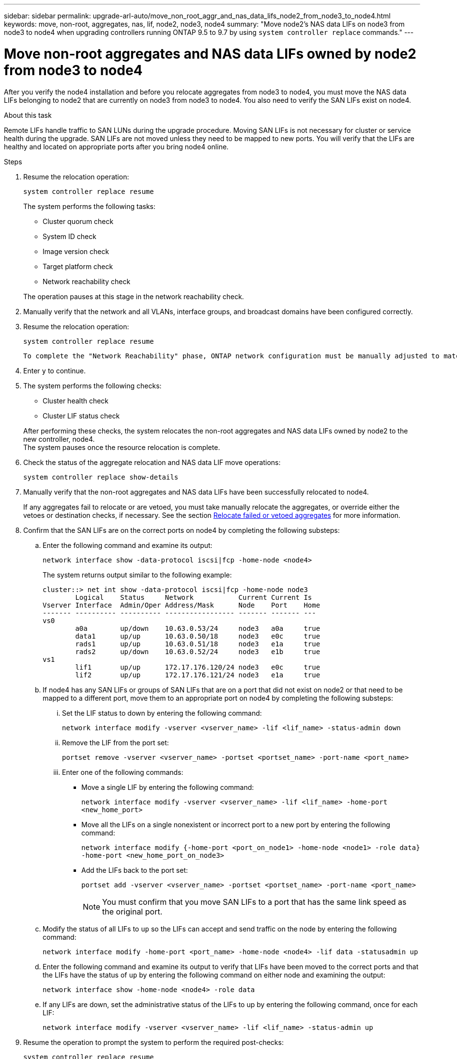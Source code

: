 ---
sidebar: sidebar
permalink: upgrade-arl-auto/move_non_root_aggr_and_nas_data_lifs_node2_from_node3_to_node4.html
keywords: move, non-root, aggregates, nas, lif, node2, node3, node4
summary: "Move node2's NAS data LIFs on node3 from node3 to node4 when upgrading controllers running ONTAP 9.5 to 9.7 by using `system controller replace` commands."
---

= Move non-root aggregates and NAS data LIFs owned by node2 from node3 to node4
:hardbreaks:
:nofooter:
:icons: font
:linkattrs:
:imagesdir: ./media/

[.lead]

// 2nd half of page 65, 66, and 67 in Pdf
After you verify the node4 installation and before you relocate aggregates from node3 to node4, you must move the NAS data LIFs belonging to node2 that are currently on node3 from node3 to node4. You also need to verify the SAN LIFs exist on node4.

.About this task

Remote LIFs handle traffic to SAN LUNs during the upgrade procedure. Moving SAN LIFs is not necessary for cluster or service health during the upgrade. SAN LIFs are not moved unless they need to be mapped to new ports. You will verify that the LIFs are healthy and located on appropriate ports after you bring node4 online.

.Steps

. Resume the relocation operation:
+
`system controller replace resume`
+
The system performs the following tasks:

* Cluster quorum check
* System ID check
* Image version check
* Target platform check
* Network reachability check

+
The operation pauses at this stage in the network reachability check.

. Manually verify that the network and all VLANs, interface groups, and broadcast domains have been configured correctly.

. Resume the relocation operation:
+
`system controller replace resume`
+
----
To complete the "Network Reachability" phase, ONTAP network configuration must be manually adjusted to match the new physical network configuration of the hardware. This includes assigning network ports to the correct broadcast domains,creating any required ifgrps and VLANs, and modifying the home-port parameter of network interfaces to the appropriate ports.Refer to the "Using aggregate relocation to upgrade controller hardware on a pair of nodes running ONTAP 9.x" documentation, Stages 3 and 5. Have all of these steps been manually completed? [y/n]
----

. Enter `y` to continue.

. The system performs the following checks:
+
* Cluster health check
* Cluster LIF status check

+
After performing these checks, the system relocates the non-root aggregates and NAS data LIFs owned by node2 to the new controller, node4.
The system pauses once the resource relocation is complete.

. Check the status of the aggregate relocation and NAS data LIF move operations:
+
`system controller replace show-details`

. Manually verify that the non-root aggregates and NAS data LIFs have been successfully relocated to node4.
+
If any aggregates fail to relocate or are vetoed, you must take manually relocate the aggregates, or override either the vetoes or destination checks, if necessary. See the section link:relocate_failed_or_vetoed_aggr.html[Relocate failed or vetoed aggregates] for more information.

. Confirm that the SAN LIFs are on the correct ports on node4 by completing the following substeps:
+
.. Enter the following command and examine its output:
+
`network interface show -data-protocol iscsi|fcp -home-node <node4>`
+
The system returns output similar to the following example:
+
----
cluster::> net int show -data-protocol iscsi|fcp -home-node node3
        Logical    Status     Network           Current Current Is
Vserver Interface  Admin/Oper Address/Mask      Node    Port    Home
------- ---------- ---------- ----------------- ------- ------- ---
vs0
        a0a        up/down    10.63.0.53/24     node3   a0a     true
        data1      up/up      10.63.0.50/18     node3   e0c     true
        rads1      up/up      10.63.0.51/18     node3   e1a     true
        rads2      up/down    10.63.0.52/24     node3   e1b     true
vs1
        lif1       up/up      172.17.176.120/24 node3   e0c     true
        lif2       up/up      172.17.176.121/24 node3   e1a     true
----

.. If node4 has any SAN LIFs or groups of SAN LIFs that are on a port that did not exist on node2 or that need to be mapped to a different port, move them to an appropriate port on node4 by completing the following substeps:
+
... Set the LIF status to down by entering the following command:
+
`network interface modify -vserver <vserver_name> -lif <lif_name> -status-admin down`
... Remove the LIF from the port set:
+
`portset remove -vserver <vserver_name> -portset <portset_name> -port-name <port_name>`
... Enter one of the following commands:
+
* Move a single LIF by entering the following command:
+
`network interface modify -vserver <vserver_name> -lif <lif_name> -home-port <new_home_port>`
* Move all the LIFs on a single nonexistent or incorrect port to a new port by entering the following command:
+
`network interface modify {-home-port <port_on_node1> -home-node <node1> -role data} -home-port <new_home_port_on_node3>`
* Add the LIFs back to the port set:
+
`portset add -vserver <vserver_name> -portset <portset_name> -port-name <port_name>`
+
NOTE: You must confirm that you move SAN LIFs to a port that has the same link speed as the original port.

.. Modify the status of all LIFs to `up` so the LIFs can accept and send traffic on the node by entering the following command:
+
`network interface modify -home-port <port_name> -home-node <node4> -lif data -statusadmin up`
.. Enter the following command and examine its output to verify that LIFs have been moved to the correct ports and that the LIFs have the status of `up` by entering the following command on either node and examining the output:
+
`network interface show -home-node <node4> -role data`
.. If any LIFs are down, set the administrative status of the LIFs to up by entering the following command, once for each LIF:
+
`network interface modify -vserver <vserver_name> -lif <lif_name> -status-admin up`

. Resume the operation to prompt the system to perform the required post-checks:
+
`system controller replace resume`
+
The system performs the following post-checks:
+
* Cluster quorum check
* Cluster health check
* Aggregates reconstruction check
* Aggregate status check
* Disk status check
* Cluster LIF status check

// Clean-up, 2022-03-09
